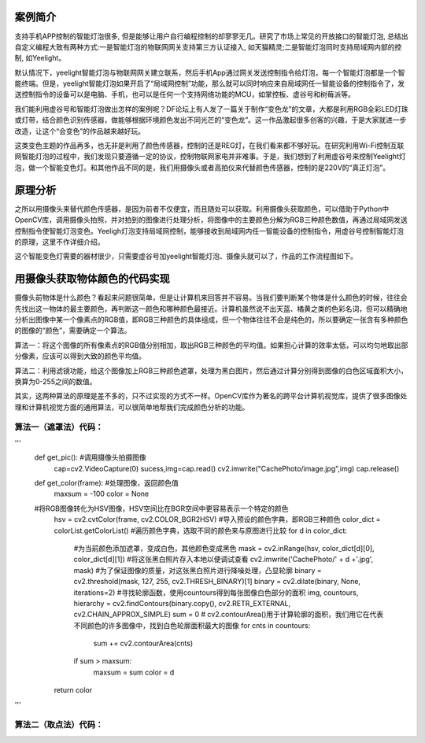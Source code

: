 
案例简介
===========================

支持手机APP控制的智能灯泡很多, 但是能够让用户自行编程控制的却寥寥无几。研究了市场上常见的开放接口的智能灯泡, 总结出自定义编程大致有两种方式:一是智能灯泡的物联网网关支持第三方认证接入, 如天猫精灵;二是智能灯泡同时支持局域网内部的控制, 如Yeelight。

默认情况下，yeelight智能灯泡与物联网网关建立联系，然后手机App通过网关发送控制指令给灯泡，每一个智能灯泡都是一个智能终端。但是，yeelight智能灯泡如果开启了“局域网控制”功能，那么就可以同时响应来自局域网任一智能设备的控制指令了，发送控制指令的设备可以是电脑、手机，也可以是任何一个支持网络功能的MCU，如掌控板、虚谷号和树莓派等。

我们能利用虚谷号和智能灯泡做出怎样的案例呢？DF论坛上有人发了一篇关于制作“变色龙”的文章，大都是利用RGB全彩LED灯珠或灯带，结合颜色识别传感器，做能够根据环境颜色发出不同光芒的“变色龙”。这一作品激起很多创客的兴趣，于是大家就进一步改造，让这个“会变色”的作品越来越好玩。

这类变色主题的作品再多，也无非是利用了颜色传感器，控制的还是REG灯，在我们看来都不够好玩。在研究利用Wi-Fi控制互联网智能灯泡的过程中，我们发现只要遵循一定的协议，控制物联网家电并非难事。于是，我们想到了利用虚谷号来控制Yeelight灯泡，做一个智能变色灯。和其他作品不同的是，我们用摄像头或者高拍仪来代替颜色传感器，控制的是220V的“真正灯泡”。

原理分析
===========================

之所以用摄像头来替代颜色传感器，是因为前者不仅便宜，而且随处可以获取。利用摄像头获取颜色，可以借助于Python中OpenCV库，调用摄像头拍照，并对拍到的图像进行处理分析，将图像中的主要颜色分解为RGB三种颜色数值，再通过局域网发送控制指令使智能灯泡变色。Yeeligh灯泡支持局域网控制，能够接收到局域网内任一智能设备的控制指令，用虚谷号控制智能灯泡的原理，这里不作详细介绍。

这个智能变色灯需要的器材很少，只需要虚谷号加yeelight智能灯泡、摄像头就可以了，作品的工作流程图如下。

.. image:: ../images/09/yeelight01.png

用摄像头获取物体颜色的代码实现
=============================

摄像头前物体是什么颜色？看起来问题很简单，但是让计算机来回答并不容易。当我们要判断某个物体是什么颜色的时候，往往会先找出这一物体的最主要颜色，再判断这一颜色和哪种颜色最接近。计算机虽然说不出天蓝、橘黄之类的色彩名词，但可以精确地分析出图像中某一个像素点的RGB值，即RGB三种颜色的具体组成，但一个物体往往不会是纯色的，所以要确定一张含有多种颜色的图像的“颜色”，需要确定一个算法。

算法一：将这个图像的所有像素点的RGB值分别相加，取出RGB三种颜色的平均值。如果担心计算的效率太低，可以均匀地取出部分像素，应该可以得到大致的颜色平均值。

算法二：利用滤镜功能，给这个图像加上RGB三种颜色遮罩，处理为黑白图片，然后通过计算分别得到图像的白色区域面积大小，换算为0-255之间的数值。

.. image:: ../images/09/yeelight02.png

其实，这两种算法的原理是差不多的，只不过实现的方式不一样。OpenCV库作为著名的跨平台计算机视觉库，提供了很多图像处理和计算机视觉方面的通用算法，可以很简单地帮我们完成颜色分析的功能。

算法一（遮罩法）代码：
-----------------------------------
'''
    def get_pic():   #调用摄像头拍摄图像
        cap=cv2.VideoCapture(0)
        sucess,img=cap.read()
        cv2.imwrite("CachePhoto/image.jpg",img)
        cap.release()
    def get_color(frame):   #处理图像，返回颜色值
        maxsum = -100
        color = None
    #将RGB图像转化为HSV图像，HSV空间比在BGR空间中更容易表示一个特定的颜色
        hsv = cv2.cvtColor(frame, cv2.COLOR_BGR2HSV)
        #导入预设的颜色字典，即RGB三种颜色
        color_dict = colorList.getColorList()
        #遍历颜色字典，选取不同的颜色来与原图进行比较
        for d in color_dict:
            #为当前颜色添加遮罩，变成白色，其他颜色变成黑色
            mask = cv2.inRange(hsv, color_dict[d][0], color_dict[d][1])
            #将这张黑白照片存入本地以便调试查看
            cv2.imwrite('CachePhoto/' + d +'.jpg', mask)
            #为了保证图像的质量，对这张黑白照片进行降噪处理，凸显轮廓
            binary = cv2.threshold(mask, 127, 255, cv2.THRESH_BINARY)[1]
            binary = cv2.dilate(binary, None, iterations=2)
            #寻找轮廓函数，使用countours得到每张图像白色部分的面积
            img, countours, hierarchy = cv2.findContours(binary.copy(), cv2.RETR_EXTERNAL, cv2.CHAIN_APPROX_SIMPLE)
            sum = 0
            # cv2.contourArea()用于计算轮廓的面积，我们用它在代表不同颜色的许多图像中，找到白色轮廓面积最大的图像
            for cnts in countours:
                sum += cv2.contourArea(cnts)   
            if sum > maxsum:
                maxsum = sum
                color = d
        return color

'''

算法二（取点法）代码：
-----------------------------------
